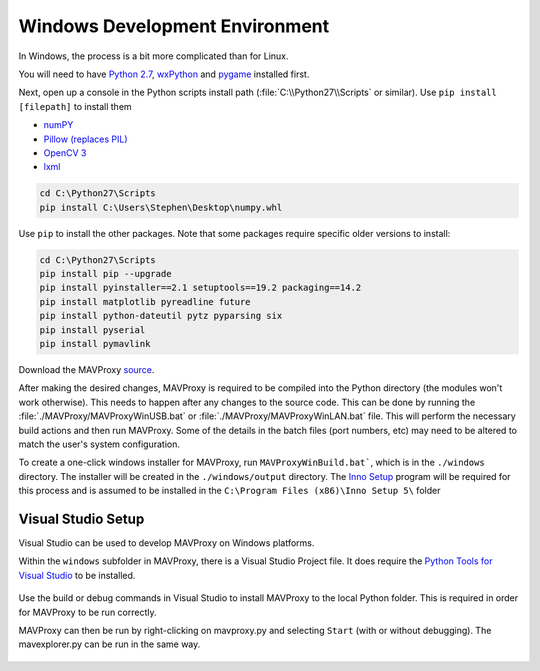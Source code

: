 Windows Development Environment
===============================

In Windows, the process is a bit more complicated than for Linux.

You will need to have `Python
2.7 <http://www.python.org/download/releases/2.7/>`_,
`wxPython <http://www.wxpython.org/download.php>`_ and
`pygame <http://pygame.org/download.shtml>`_ installed first.

Next, open up a console in the Python scripts install path
(:file:`C:\\Python27\\Scripts` or similar). Use ``pip install [filepath]`` to install them

- `numPY <http://www.lfd.uci.edu/~gohlke/pythonlibs/#numpy>`_
- `Pillow (replaces
  PIL) <http://www.lfd.uci.edu/~gohlke/pythonlibs/#pillow>`_
- `OpenCV 3 <http://www.lfd.uci.edu/~gohlke/pythonlibs/#opencv>`_
- `lxml <http://www.lfd.uci.edu/~gohlke/pythonlibs/#lxml>`_

.. code:: bash

    cd C:\Python27\Scripts
    pip install C:\Users\Stephen\Desktop\numpy.whl

Use ``pip`` to install the other packages. Note that some packages 
require specific older versions to install:

.. code:: bash

    cd C:\Python27\Scripts
    pip install pip --upgrade
    pip install pyinstaller==2.1 setuptools==19.2 packaging==14.2
    pip install matplotlib pyreadline future
    pip install python-dateutil pytz pyparsing six
    pip install pyserial 
    pip install pymavlink 
    
Download the MAVProxy `source <https://github.com/ArduPilot/MAVProxy>`_.

After making the desired changes, MAVProxy is required to be compiled 
into the Python directory (the modules won't work otherwise).
This needs to happen after any changes to the source code. This can be
done by running the :file:`./MAVProxy/MAVProxyWinUSB.bat` or 
:file:`./MAVProxy/MAVProxyWinLAN.bat` file. This will
perform the necessary build actions and then run MAVProxy. Some of the 
details in the batch files (port numbers, etc) may need to be altered to 
match the user's system configuration.

To create a one-click windows installer for MAVProxy, run ``MAVProxyWinBuild.bat```, 
which is in the ``./windows`` directory. The installer will be created in the 
``./windows/output`` directory. The `Inno Setup <http://www.jrsoftware.org/isdl.php#stable>`_ 
program will be required for this process and is assumed to be installed in the 
``C:\Program Files (x86)\Inno Setup 5\`` folder

Visual Studio Setup
-------------------

Visual Studio can be used to develop MAVProxy on Windows platforms.

Within the ``windows`` subfolder in MAVProxy, there is a Visual Studio Project file. It does require the `Python Tools for Visual Studio <http://microsoft.github.io/PTVS/>`_ to be installed.

.. figure:: VS1.png

Use the build or debug commands in Visual Studio to install MAVProxy to the local Python folder. This is required in order for MAVProxy to be run correctly.

MAVProxy can then be run by right-clicking on mavproxy.py and selecting ``Start`` (with or without debugging). The mavexplorer.py can be run in the same way.

.. figure:: VS2.png


